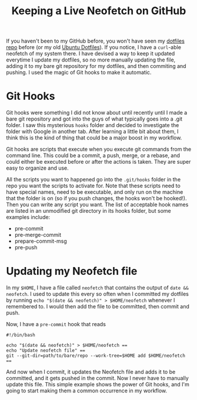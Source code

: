 #+TITLE: Keeping a Live Neofetch on GitHub

#+HTML_HEAD: <link rel="stylesheet" type="text/css" href="../../styles.css">

If you haven't been to my GitHub before, you won't have seen my [[https://github.com/samueltwallace/avoidance-inspiron-dotfiles][dotfiles repo]] before (or my old [[https://github.com/samueltwallace/dotfiles-inspiron/][Ubuntu Dotfiles]]). If you notice, I have a ~curl~-able neofetch of my system there. I have devised a way to keep it updated everytime I update my dotfiles, so no more manually updating the file, adding it to my bare git repository for my dotfiles, and then commiting and pushing. I used the magic of Git hooks to make it automatic.

* Git Hooks

Git hooks were something I did not know about until recently until I made a bare git repository and got into the guys of what typically goes into a .git folder. I saw this mysterious ~hooks~ folder and decided to investigate the folder with Google in another tab. After learning a little bit about them, I think this is the kind of thing that could be a major boost in my workflow. 

Git hooks are scripts that execute when you execute git commands from the command line. This could be a commit, a push, merge, or a rebase, and could either be executed before or after the actions is taken. They are super easy to organize and use.

All the scripts you want to happened go into the ~.git/hooks~ folder in the repo you want the scripts to activate for. Note that these scripts need to have special names, need to be executable, and only run on the machine that the folder is on (so if you push changes, the hooks won't be hooked!). Then you can write any script you want. The list of acceptable hook names are listed in an unmodified git directory in its hooks folder, but some examples include:

- pre-commit
- pre-merge-commit
- prepare-commit-msg
- pre-push

* Updating my Neofetch file

In my ~$HOME~, I have a file called ~neofetch~ that contains the output of ~date && neofetch~. I used to update this every so often when I committed my dotfiles by running ~echo "$(date && neofetch)" > $HOME/neofetch~ whenever I remembered to. I would then add the file to be committed, then commit and push.

Now, I have a ~pre-commit~ hook that reads

#+BEGIN_SRC
#!/bin/bash

echo "$(date && neofetch)" > $HOME/neofetch ==
echo "Update neofetch file" ==
git --git-dir=path/to/bare/repo --work-tree=$HOME add $HOME/neofetch ==
#+END_SRC

And now when I commit, it updates the Neofetch file and adds it to be committed, and it gets pushed in the commit. Now I never have to manually update this file. This simple example shows the power of Git hooks, and I'm going to start making them a common occurrence in my workflow.
